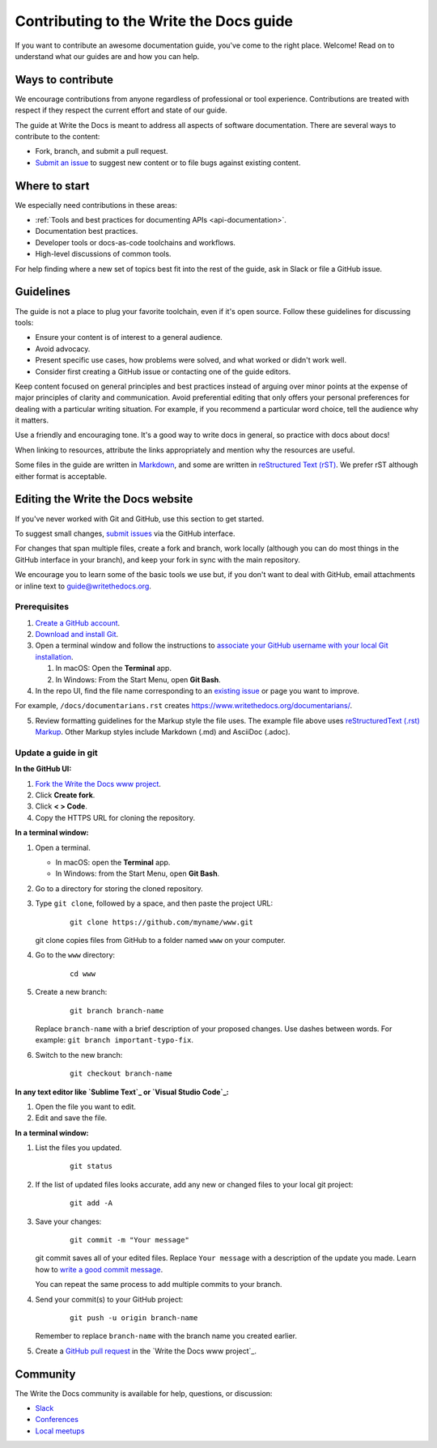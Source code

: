 =========================================
Contributing to the Write the Docs guide
=========================================

If you want to contribute an awesome documentation guide, you've come to the right place. 
Welcome! Read on to understand what our guides are and how you can help.

Ways to contribute
-------------------

We encourage contributions from anyone regardless of professional or tool experience. 
Contributions are treated with respect if they respect the current effort and state of 
our guide.

The guide at Write the Docs is meant to address all aspects of software 
documentation. There are several ways to contribute to the content:

* Fork, branch, and submit a pull request.
* `Submit an issue <https://github.com/writethedocs/www/issues>`_ to suggest new content or to file bugs against existing content.

Where to start
--------------

We especially need contributions in these areas:

* :ref:`Tools and best practices for documenting APIs <api-documentation>`.
* Documentation best practices.
* Developer tools or docs-as-code toolchains and workflows.
* High-level discussions of common tools. 

For help finding where a new set of topics best fit into the rest of 
the guide, ask in Slack or file a GitHub issue.

Guidelines
-----------

The guide is not a place to plug your favorite toolchain, even if it's open source. 
Follow these guidelines for discussing tools: 

* Ensure your content is of interest to a general audience.
* Avoid advocacy.
* Present specific use cases, how problems were solved, and what worked or didn't work well. 
* Consider first creating a GitHub issue or contacting one of the guide editors.

Keep content focused on general principles and best practices instead of arguing over minor 
points at the expense of major principles of clarity and communication. Avoid preferential 
editing that only offers your personal preferences for dealing with a particular writing 
situation. For example, if you recommend a particular word choice, tell the audience why it 
matters.

Use a friendly and encouraging tone. It's a good way to write docs in general, so practice 
with docs about docs!

When linking to resources, attribute the links appropriately and mention why the resources 
are useful.

Some files in the guide are written in `Markdown </guide/writing/markdown/>`_, and some 
are written in `reStructured Text (rST) </guide/writing/reStructuredText/>`_. We prefer rST 
although either format is acceptable.

Editing the Write the Docs website
-----------------------------------

If you've never worked with Git and GitHub, use this section to get started. 

To suggest small changes, `submit issues <https://github.com/writethedocs/www/issues>`_ via 
the GitHub interface. 

For changes that span multiple files, create a fork and branch, work locally (although you can 
do most things in the GitHub interface in your branch), and keep your fork in sync with the main 
repository.

We encourage you to learn some of the basic tools we use but, if you don't want to deal with 
GitHub, email attachments or inline text to guide@writethedocs.org.

Prerequisites
~~~~~~~~~~~~~~

1. `Create a GitHub account`_.
2. `Download and install Git`_.
3. Open a terminal window and follow the instructions to `associate your
   GitHub username with your local Git installation`_.

   1. In macOS: Open the **Terminal** app.
   2. In Windows: From the Start Menu, open **Git Bash**.

4. In the repo UI, find the file name corresponding to an `existing issue`_ or page you want to improve. 

For example, ``/docs/documentarians.rst`` creates https://www.writethedocs.org/documentarians/. 

5. Review formatting guidelines for the Markup style the file uses. The example file above uses `reStructuredText (.rst) Markup`_. Other Markup styles include Markdown (.md) and AsciiDoc (.adoc).

Update a guide in git
~~~~~~~~~~~~~~~~~~~~~~

**In the GitHub UI:**

1.  `Fork the Write the Docs www project <https://github.com/writethedocs/www/fork>`_.

2.  Click **Create fork**.

3.  Click **< > Code**. 

4.  Copy the HTTPS URL for cloning the repository.

**In a terminal window:**

1.  Open a terminal.

    * In macOS: open the **Terminal** app.
    * In Windows: from the Start Menu, open **Git Bash**.

2.  Go to a directory for storing the cloned repository. 

3.  Type ``git clone``, followed by a space,
    and then paste the project URL:

       ::

          git clone https://github.com/myname/www.git

    git clone copies files from GitHub to a folder named ``www`` on your computer.

4.  Go to the ``www`` directory:

       ::

          cd www

5.  Create a new branch:

       ::

          git branch branch-name

    Replace ``branch-name`` with a brief description of your proposed changes. 
    Use dashes between words. For example: ``git branch important-typo-fix``.

6. Switch to the new branch:

       ::

          git checkout branch-name

**In any text editor like `Sublime Text`_ or `Visual Studio Code`_:**

1. Open the file you want to edit.

2. Edit and save the file.

**In a terminal window:**

1. List the files you updated.

       ::

          git status

2. If the list of updated files looks accurate, add any new or changed files to your local git project:

       ::

          git add -A

3. Save your changes:

       ::

          git commit -m "Your message"

   git commit saves all of your edited files. Replace ``Your message``
   with a description of the update you made. Learn how
   to `write a good commit message`_.

   You can repeat the same process to add multiple commits to your branch.

4. Send your commit(s) to your GitHub project:

       ::

          git push -u origin branch-name

   Remember to replace ``branch-name`` with the branch name you created earlier.

5. Create a `GitHub pull request`_ in the `Write the Docs www project`_.

Community
----------

The Write the Docs community is available for help, questions, or discussion:

- `Slack <https://www.writethedocs.org/slack/>`_
- `Conferences <https://www.writethedocs.org/conf/>`_
- `Local meetups <https://www.writethedocs.org/meetups>`_


.. _existing issue: https://github.com/writethedocs/www/issues
.. _reStructuredText (.rst) Markup: https://www.sphinx-doc.org/en/master/usage/restructuredtext/basics.html
.. _Create a GitHub account: https://github.com/join
.. _Download and install Git: https://git-scm.com/downloads
.. _associate your GitHub username with your local Git installation: https://help.github.com/en/articles/setting-your-username-in-git
.. _Sublime Text: https://www.sublimetext.com
.. _Visual Studio Code: https://code.visualstudio.com/
.. _write a good commit message: https://chris.beams.io/posts/git-commit/
.. _GitHub pull request: https://help.github.com/en/articles/creating-a-pull-request
